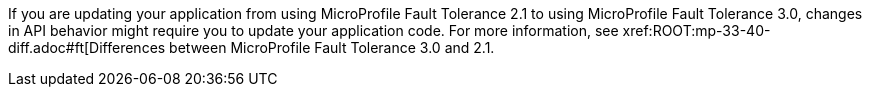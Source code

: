 If you are updating your application from using MicroProfile Fault Tolerance 2.1 to using MicroProfile Fault Tolerance 3.0, changes in API behavior might require you to update your application code. For more information, see xref:ROOT:mp-33-40-diff.adoc#ft[Differences between MicroProfile Fault Tolerance 3.0 and 2.1.
